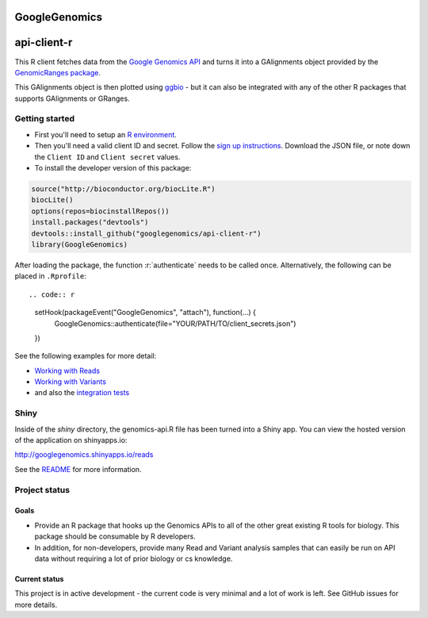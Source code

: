 GoogleGenomics  |Build Status|_
==============================

.. |Build Status| image:: http://img.shields.io/travis/googlegenomics/api-client-r.svg?style=flat
.. _Build Status: https://travis-ci.org/googlegenomics/api-client-r

.. role:: r(code)
   :language: r

api-client-r
========

This R client fetches data from the `Google Genomics API`_ and turns it into a
GAlignments object provided by the `GenomicRanges package`_.

This GAlignments object is then plotted using `ggbio`_ - but it can also be
integrated with any of the other R packages that supports GAlignments or GRanges.

.. _Google Genomics API: https://developers.google.com/genomics
.. _GenomicRanges package: http://master.bioconductor.org/packages/release/bioc/html/GenomicRanges.html
.. _ggbio: http://master.bioconductor.org/packages/release/bioc/html/ggbio.html

Getting started
---------------

* First you'll need to setup an `R environment <http://www.r-project.org/>`_.

* Then you'll need a valid client ID and secret. Follow the `sign up
  instructions <https://developers.google.com/genomics>`_.
  Download the JSON file, or note down the ``Client ID`` and
  ``Client secret`` values.

* To install the developer version of this package::

.. code:: r

  source("http://bioconductor.org/biocLite.R")
  biocLite()
  options(repos=biocinstallRepos())
  install.packages("devtools")
  devtools::install_github("googlegenomics/api-client-r")
  library(GoogleGenomics)

After loading the package, the function :r:`authenticate` needs to be called once.  Alternatively, the following can be placed in ``.Rprofile``::

.. code:: r

  setHook(packageEvent("GoogleGenomics", "attach"), function(...) {
    GoogleGenomics::authenticate(file="YOUR/PATH/TO/client_secrets.json")
  })

See the following examples for more detail:

* `Working with Reads <./inst/doc/PlottingAlignments.md>`_

* `Working with Variants <./inst/doc/VariantAnnotation-comparison-test.md>`_

* and also the `integration tests <./tests>`_

Shiny
-----

Inside of the `shiny` directory, the genomics-api.R file has
been turned into a Shiny app. You can view the hosted version of the
application on shinyapps.io:

http://googlegenomics.shinyapps.io/reads

See the `README <https://github.com/googlegenomics/api-client-r/tree/master/shiny>`_ for more information.


Project status
--------------

Goals
~~~~~
* Provide an R package that hooks up the Genomics APIs to all of the other
  great existing R tools for biology. This package should be consumable by
  R developers.
* In addition, for non-developers, provide many Read and Variant analysis
  samples that can easily be run on API data without requiring a lot of prior
  biology or cs knowledge.


Current status
~~~~~~~~~~~~~~
This project is in active development - the current code is very minimal and
a lot of work is left. See GitHub issues for more details.
